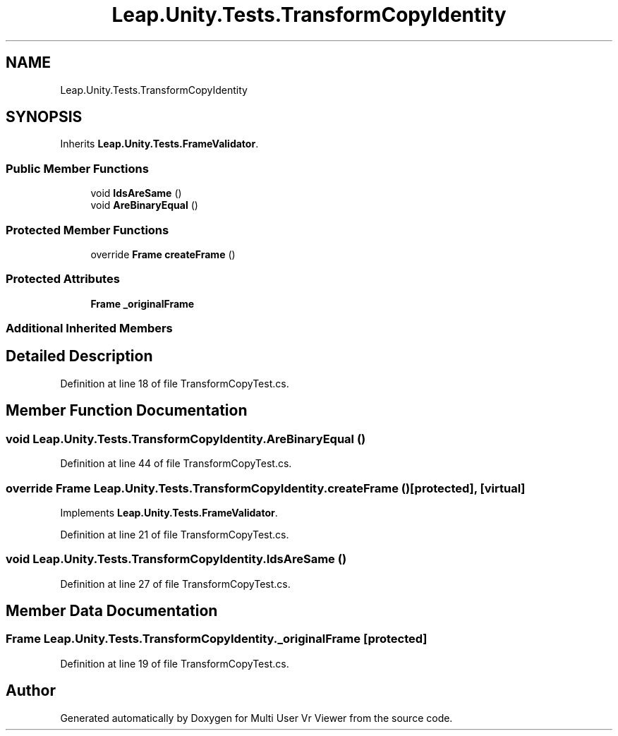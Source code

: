 .TH "Leap.Unity.Tests.TransformCopyIdentity" 3 "Sat Jul 20 2019" "Version https://github.com/Saurabhbagh/Multi-User-VR-Viewer--10th-July/" "Multi User Vr Viewer" \" -*- nroff -*-
.ad l
.nh
.SH NAME
Leap.Unity.Tests.TransformCopyIdentity
.SH SYNOPSIS
.br
.PP
.PP
Inherits \fBLeap\&.Unity\&.Tests\&.FrameValidator\fP\&.
.SS "Public Member Functions"

.in +1c
.ti -1c
.RI "void \fBIdsAreSame\fP ()"
.br
.ti -1c
.RI "void \fBAreBinaryEqual\fP ()"
.br
.in -1c
.SS "Protected Member Functions"

.in +1c
.ti -1c
.RI "override \fBFrame\fP \fBcreateFrame\fP ()"
.br
.in -1c
.SS "Protected Attributes"

.in +1c
.ti -1c
.RI "\fBFrame\fP \fB_originalFrame\fP"
.br
.in -1c
.SS "Additional Inherited Members"
.SH "Detailed Description"
.PP 
Definition at line 18 of file TransformCopyTest\&.cs\&.
.SH "Member Function Documentation"
.PP 
.SS "void Leap\&.Unity\&.Tests\&.TransformCopyIdentity\&.AreBinaryEqual ()"

.PP
Definition at line 44 of file TransformCopyTest\&.cs\&.
.SS "override \fBFrame\fP Leap\&.Unity\&.Tests\&.TransformCopyIdentity\&.createFrame ()\fC [protected]\fP, \fC [virtual]\fP"

.PP
Implements \fBLeap\&.Unity\&.Tests\&.FrameValidator\fP\&.
.PP
Definition at line 21 of file TransformCopyTest\&.cs\&.
.SS "void Leap\&.Unity\&.Tests\&.TransformCopyIdentity\&.IdsAreSame ()"

.PP
Definition at line 27 of file TransformCopyTest\&.cs\&.
.SH "Member Data Documentation"
.PP 
.SS "\fBFrame\fP Leap\&.Unity\&.Tests\&.TransformCopyIdentity\&._originalFrame\fC [protected]\fP"

.PP
Definition at line 19 of file TransformCopyTest\&.cs\&.

.SH "Author"
.PP 
Generated automatically by Doxygen for Multi User Vr Viewer from the source code\&.
